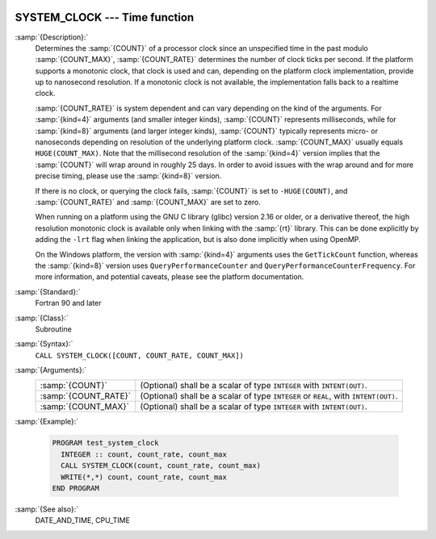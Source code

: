   .. _system_clock:

SYSTEM_CLOCK --- Time function
******************************

.. index:: SYSTEM_CLOCK

.. index:: time, clock ticks

.. index:: clock ticks

:samp:`{Description}:`
  Determines the :samp:`{COUNT}` of a processor clock since an unspecified
  time in the past modulo :samp:`{COUNT_MAX}`, :samp:`{COUNT_RATE}` determines
  the number of clock ticks per second.  If the platform supports a
  monotonic clock, that clock is used and can, depending on the platform
  clock implementation, provide up to nanosecond resolution.  If a
  monotonic clock is not available, the implementation falls back to a
  realtime clock.

  :samp:`{COUNT_RATE}` is system dependent and can vary depending on the kind of
  the arguments. For :samp:`{kind=4}` arguments (and smaller integer kinds),
  :samp:`{COUNT}` represents milliseconds, while for :samp:`{kind=8}` arguments (and
  larger integer kinds), :samp:`{COUNT}` typically represents micro- or
  nanoseconds depending on resolution of the underlying platform clock.
  :samp:`{COUNT_MAX}` usually equals ``HUGE(COUNT_MAX)``. Note that the
  millisecond resolution of the :samp:`{kind=4}` version implies that the
  :samp:`{COUNT}` will wrap around in roughly 25 days. In order to avoid issues
  with the wrap around and for more precise timing, please use the
  :samp:`{kind=8}` version.

  If there is no clock, or querying the clock fails, :samp:`{COUNT}` is set
  to ``-HUGE(COUNT)``, and :samp:`{COUNT_RATE}` and :samp:`{COUNT_MAX}` are
  set to zero.

  When running on a platform using the GNU C library (glibc) version
  2.16 or older, or a derivative thereof, the high resolution monotonic
  clock is available only when linking with the :samp:`{rt}` library.  This
  can be done explicitly by adding the ``-lrt`` flag when linking the
  application, but is also done implicitly when using OpenMP.

  On the Windows platform, the version with :samp:`{kind=4}` arguments uses
  the ``GetTickCount`` function, whereas the :samp:`{kind=8}` version
  uses ``QueryPerformanceCounter`` and
  ``QueryPerformanceCounterFrequency``. For more information, and
  potential caveats, please see the platform documentation.

:samp:`{Standard}:`
  Fortran 90 and later

:samp:`{Class}:`
  Subroutine

:samp:`{Syntax}:`
  ``CALL SYSTEM_CLOCK([COUNT, COUNT_RATE, COUNT_MAX])``

:samp:`{Arguments}:`
  ====================  ==============================================
  :samp:`{COUNT}`       (Optional) shall be a scalar of type 
                        ``INTEGER`` with ``INTENT(OUT)``.
  :samp:`{COUNT_RATE}`  (Optional) shall be a scalar of type 
                        ``INTEGER`` or ``REAL``, with ``INTENT(OUT)``.
  :samp:`{COUNT_MAX}`   (Optional) shall be a scalar of type 
                        ``INTEGER`` with ``INTENT(OUT)``.
  ====================  ==============================================

:samp:`{Example}:`

  .. code-block:: fortran

    PROGRAM test_system_clock
      INTEGER :: count, count_rate, count_max
      CALL SYSTEM_CLOCK(count, count_rate, count_max)
      WRITE(*,*) count, count_rate, count_max
    END PROGRAM

:samp:`{See also}:`
  DATE_AND_TIME, 
  CPU_TIME

